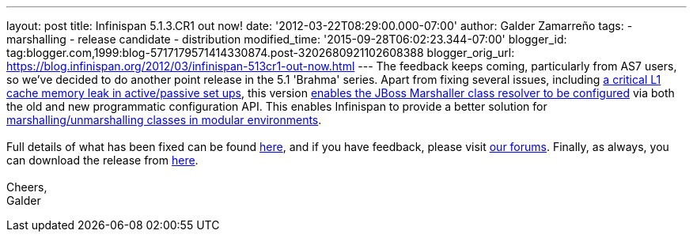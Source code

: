 ---
layout: post
title: Infinispan 5.1.3.CR1 out now!
date: '2012-03-22T08:29:00.000-07:00'
author: Galder Zamarreño
tags:
- marshalling
- release candidate
- distribution
modified_time: '2015-09-28T06:02:23.344-07:00'
blogger_id: tag:blogger.com,1999:blog-5717179571414330874.post-3202680921102608388
blogger_orig_url: https://blog.infinispan.org/2012/03/infinispan-513cr1-out-now.html
---
The feedback keeps coming, particularly from AS7 users, so we've decided
to do another point release in the 5.1 'Brahma' series. Apart from
fixing several issues, including
https://issues.jboss.org/browse/ISPN-1915[a critical L1 cache memory
leak in active/passive set ups], this version
https://issues.jboss.org/browse/ISPN-1367[enables the JBoss Marshaller
class resolver to be configured] via both the old and new programmatic
configuration API. This enables Infinispan to provide a better solution
for https://community.jboss.org/docs/DOC-17244[marshalling/unmarshalling
classes in modular environments]. +
 +
Full details of what has been fixed can be found
https://issues.jboss.org/secure/ReleaseNote.jspa?projectId=12310799&version=12319263[here],
and if you have feedback, please visit
http://community.jboss.org/en/infinispan?view=discussions[our forums].
Finally, as always, you can download the release from
http://www.jboss.org/infinispan/downloads[here]. +
 +
Cheers, +
Galder
